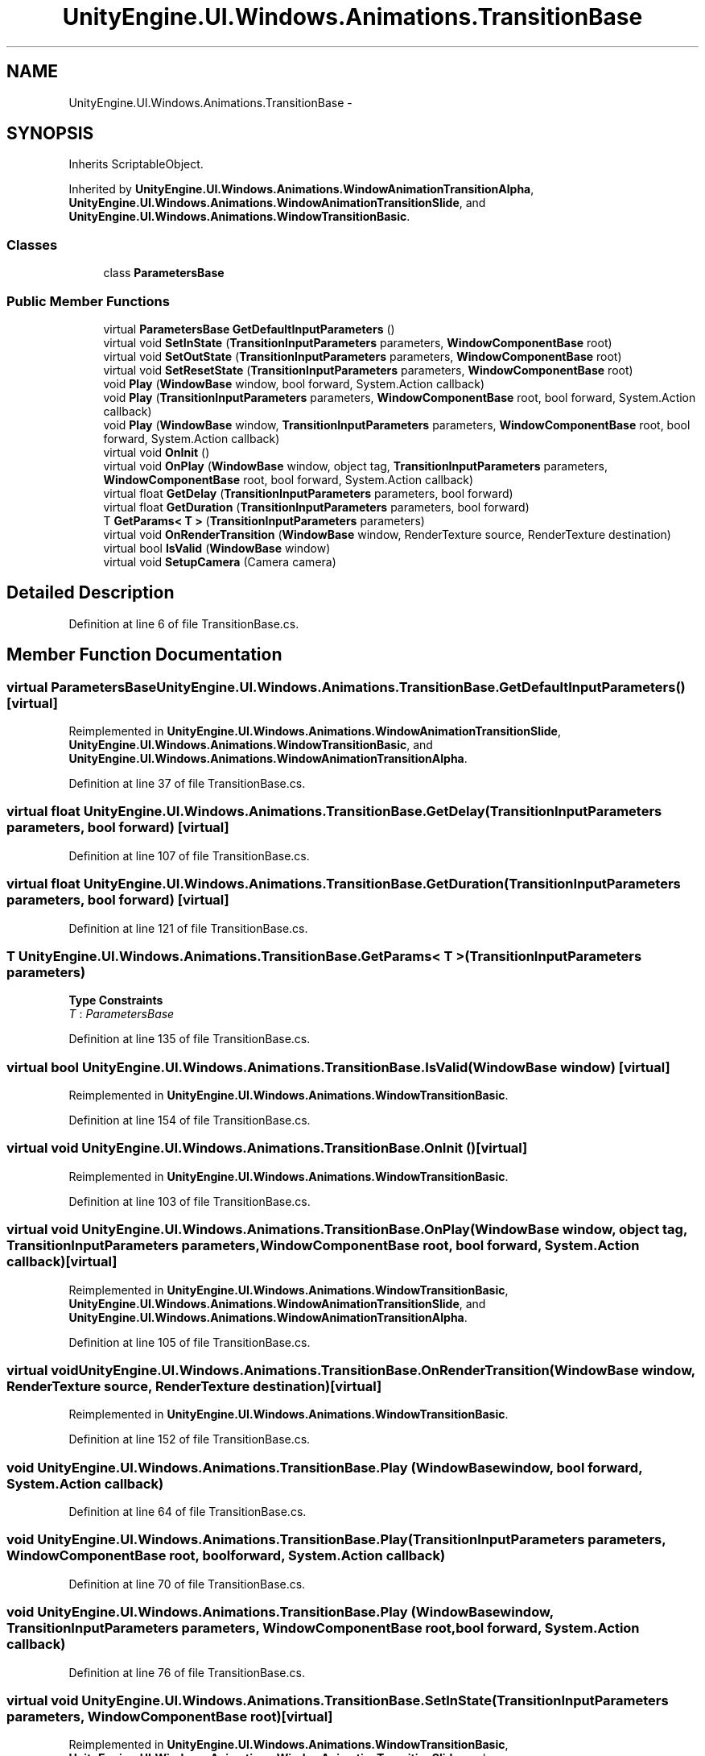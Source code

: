 .TH "UnityEngine.UI.Windows.Animations.TransitionBase" 3 "Fri Apr 3 2015" "Version version 0.8a" "Unity3D UI Windows Extension" \" -*- nroff -*-
.ad l
.nh
.SH NAME
UnityEngine.UI.Windows.Animations.TransitionBase \- 
.SH SYNOPSIS
.br
.PP
.PP
Inherits ScriptableObject\&.
.PP
Inherited by \fBUnityEngine\&.UI\&.Windows\&.Animations\&.WindowAnimationTransitionAlpha\fP, \fBUnityEngine\&.UI\&.Windows\&.Animations\&.WindowAnimationTransitionSlide\fP, and \fBUnityEngine\&.UI\&.Windows\&.Animations\&.WindowTransitionBasic\fP\&.
.SS "Classes"

.in +1c
.ti -1c
.RI "class \fBParametersBase\fP"
.br
.in -1c
.SS "Public Member Functions"

.in +1c
.ti -1c
.RI "virtual \fBParametersBase\fP \fBGetDefaultInputParameters\fP ()"
.br
.ti -1c
.RI "virtual void \fBSetInState\fP (\fBTransitionInputParameters\fP parameters, \fBWindowComponentBase\fP root)"
.br
.ti -1c
.RI "virtual void \fBSetOutState\fP (\fBTransitionInputParameters\fP parameters, \fBWindowComponentBase\fP root)"
.br
.ti -1c
.RI "virtual void \fBSetResetState\fP (\fBTransitionInputParameters\fP parameters, \fBWindowComponentBase\fP root)"
.br
.ti -1c
.RI "void \fBPlay\fP (\fBWindowBase\fP window, bool forward, System\&.Action callback)"
.br
.ti -1c
.RI "void \fBPlay\fP (\fBTransitionInputParameters\fP parameters, \fBWindowComponentBase\fP root, bool forward, System\&.Action callback)"
.br
.ti -1c
.RI "void \fBPlay\fP (\fBWindowBase\fP window, \fBTransitionInputParameters\fP parameters, \fBWindowComponentBase\fP root, bool forward, System\&.Action callback)"
.br
.ti -1c
.RI "virtual void \fBOnInit\fP ()"
.br
.ti -1c
.RI "virtual void \fBOnPlay\fP (\fBWindowBase\fP window, object tag, \fBTransitionInputParameters\fP parameters, \fBWindowComponentBase\fP root, bool forward, System\&.Action callback)"
.br
.ti -1c
.RI "virtual float \fBGetDelay\fP (\fBTransitionInputParameters\fP parameters, bool forward)"
.br
.ti -1c
.RI "virtual float \fBGetDuration\fP (\fBTransitionInputParameters\fP parameters, bool forward)"
.br
.ti -1c
.RI "T \fBGetParams< T >\fP (\fBTransitionInputParameters\fP parameters)"
.br
.ti -1c
.RI "virtual void \fBOnRenderTransition\fP (\fBWindowBase\fP window, RenderTexture source, RenderTexture destination)"
.br
.ti -1c
.RI "virtual bool \fBIsValid\fP (\fBWindowBase\fP window)"
.br
.ti -1c
.RI "virtual void \fBSetupCamera\fP (Camera camera)"
.br
.in -1c
.SH "Detailed Description"
.PP 
Definition at line 6 of file TransitionBase\&.cs\&.
.SH "Member Function Documentation"
.PP 
.SS "virtual \fBParametersBase\fP UnityEngine\&.UI\&.Windows\&.Animations\&.TransitionBase\&.GetDefaultInputParameters ()\fC [virtual]\fP"

.PP
Reimplemented in \fBUnityEngine\&.UI\&.Windows\&.Animations\&.WindowAnimationTransitionSlide\fP, \fBUnityEngine\&.UI\&.Windows\&.Animations\&.WindowTransitionBasic\fP, and \fBUnityEngine\&.UI\&.Windows\&.Animations\&.WindowAnimationTransitionAlpha\fP\&.
.PP
Definition at line 37 of file TransitionBase\&.cs\&.
.SS "virtual float UnityEngine\&.UI\&.Windows\&.Animations\&.TransitionBase\&.GetDelay (\fBTransitionInputParameters\fP parameters, bool forward)\fC [virtual]\fP"

.PP
Definition at line 107 of file TransitionBase\&.cs\&.
.SS "virtual float UnityEngine\&.UI\&.Windows\&.Animations\&.TransitionBase\&.GetDuration (\fBTransitionInputParameters\fP parameters, bool forward)\fC [virtual]\fP"

.PP
Definition at line 121 of file TransitionBase\&.cs\&.
.SS "T UnityEngine\&.UI\&.Windows\&.Animations\&.TransitionBase\&.GetParams< T > (\fBTransitionInputParameters\fP parameters)"

.PP
\fBType Constraints\fP
.TP
\fIT\fP : \fIParametersBase\fP
.PP
Definition at line 135 of file TransitionBase\&.cs\&.
.SS "virtual bool UnityEngine\&.UI\&.Windows\&.Animations\&.TransitionBase\&.IsValid (\fBWindowBase\fP window)\fC [virtual]\fP"

.PP
Reimplemented in \fBUnityEngine\&.UI\&.Windows\&.Animations\&.WindowTransitionBasic\fP\&.
.PP
Definition at line 154 of file TransitionBase\&.cs\&.
.SS "virtual void UnityEngine\&.UI\&.Windows\&.Animations\&.TransitionBase\&.OnInit ()\fC [virtual]\fP"

.PP
Reimplemented in \fBUnityEngine\&.UI\&.Windows\&.Animations\&.WindowTransitionBasic\fP\&.
.PP
Definition at line 103 of file TransitionBase\&.cs\&.
.SS "virtual void UnityEngine\&.UI\&.Windows\&.Animations\&.TransitionBase\&.OnPlay (\fBWindowBase\fP window, object tag, \fBTransitionInputParameters\fP parameters, \fBWindowComponentBase\fP root, bool forward, System\&.Action callback)\fC [virtual]\fP"

.PP
Reimplemented in \fBUnityEngine\&.UI\&.Windows\&.Animations\&.WindowTransitionBasic\fP, \fBUnityEngine\&.UI\&.Windows\&.Animations\&.WindowAnimationTransitionSlide\fP, and \fBUnityEngine\&.UI\&.Windows\&.Animations\&.WindowAnimationTransitionAlpha\fP\&.
.PP
Definition at line 105 of file TransitionBase\&.cs\&.
.SS "virtual void UnityEngine\&.UI\&.Windows\&.Animations\&.TransitionBase\&.OnRenderTransition (\fBWindowBase\fP window, RenderTexture source, RenderTexture destination)\fC [virtual]\fP"

.PP
Reimplemented in \fBUnityEngine\&.UI\&.Windows\&.Animations\&.WindowTransitionBasic\fP\&.
.PP
Definition at line 152 of file TransitionBase\&.cs\&.
.SS "void UnityEngine\&.UI\&.Windows\&.Animations\&.TransitionBase\&.Play (\fBWindowBase\fP window, bool forward, System\&.Action callback)"

.PP
Definition at line 64 of file TransitionBase\&.cs\&.
.SS "void UnityEngine\&.UI\&.Windows\&.Animations\&.TransitionBase\&.Play (\fBTransitionInputParameters\fP parameters, \fBWindowComponentBase\fP root, bool forward, System\&.Action callback)"

.PP
Definition at line 70 of file TransitionBase\&.cs\&.
.SS "void UnityEngine\&.UI\&.Windows\&.Animations\&.TransitionBase\&.Play (\fBWindowBase\fP window, \fBTransitionInputParameters\fP parameters, \fBWindowComponentBase\fP root, bool forward, System\&.Action callback)"

.PP
Definition at line 76 of file TransitionBase\&.cs\&.
.SS "virtual void UnityEngine\&.UI\&.Windows\&.Animations\&.TransitionBase\&.SetInState (\fBTransitionInputParameters\fP parameters, \fBWindowComponentBase\fP root)\fC [virtual]\fP"

.PP
Reimplemented in \fBUnityEngine\&.UI\&.Windows\&.Animations\&.WindowTransitionBasic\fP, \fBUnityEngine\&.UI\&.Windows\&.Animations\&.WindowAnimationTransitionSlide\fP, and \fBUnityEngine\&.UI\&.Windows\&.Animations\&.WindowAnimationTransitionAlpha\fP\&.
.PP
Definition at line 43 of file TransitionBase\&.cs\&.
.SS "virtual void UnityEngine\&.UI\&.Windows\&.Animations\&.TransitionBase\&.SetOutState (\fBTransitionInputParameters\fP parameters, \fBWindowComponentBase\fP root)\fC [virtual]\fP"

.PP
Reimplemented in \fBUnityEngine\&.UI\&.Windows\&.Animations\&.WindowTransitionBasic\fP, \fBUnityEngine\&.UI\&.Windows\&.Animations\&.WindowAnimationTransitionSlide\fP, and \fBUnityEngine\&.UI\&.Windows\&.Animations\&.WindowAnimationTransitionAlpha\fP\&.
.PP
Definition at line 50 of file TransitionBase\&.cs\&.
.SS "virtual void UnityEngine\&.UI\&.Windows\&.Animations\&.TransitionBase\&.SetResetState (\fBTransitionInputParameters\fP parameters, \fBWindowComponentBase\fP root)\fC [virtual]\fP"

.PP
Reimplemented in \fBUnityEngine\&.UI\&.Windows\&.Animations\&.WindowTransitionBasic\fP, \fBUnityEngine\&.UI\&.Windows\&.Animations\&.WindowAnimationTransitionSlide\fP, and \fBUnityEngine\&.UI\&.Windows\&.Animations\&.WindowAnimationTransitionAlpha\fP\&.
.PP
Definition at line 57 of file TransitionBase\&.cs\&.
.SS "virtual void UnityEngine\&.UI\&.Windows\&.Animations\&.TransitionBase\&.SetupCamera (Camera camera)\fC [virtual]\fP"

.PP
Reimplemented in \fBUnityEngine\&.UI\&.Windows\&.Animations\&.WindowTransitionBasic\fP\&.
.PP
Definition at line 156 of file TransitionBase\&.cs\&.

.SH "Author"
.PP 
Generated automatically by Doxygen for Unity3D UI Windows Extension from the source code\&.
